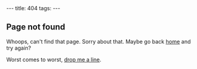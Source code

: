 #+begin_html
---
title: 404
tags:
---
#+end_html

#+BEGIN_HTML
  <h2 class="ui header">Page not found</h2>
#+END_HTML

Whoops, can't find that page.  Sorry about that.  Maybe go back [[http://benswift.me][home]]
and try again?

Worst comes to worst, [[mailto:ben@benswift.me][drop me a line]].
